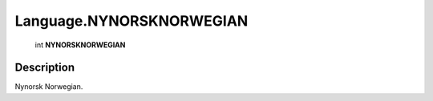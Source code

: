 .. _Language.NYNORSKNORWEGIAN:

================================================
Language.NYNORSKNORWEGIAN
================================================

   int **NYNORSKNORWEGIAN**


Description
-----------

Nynorsk Norwegian.

